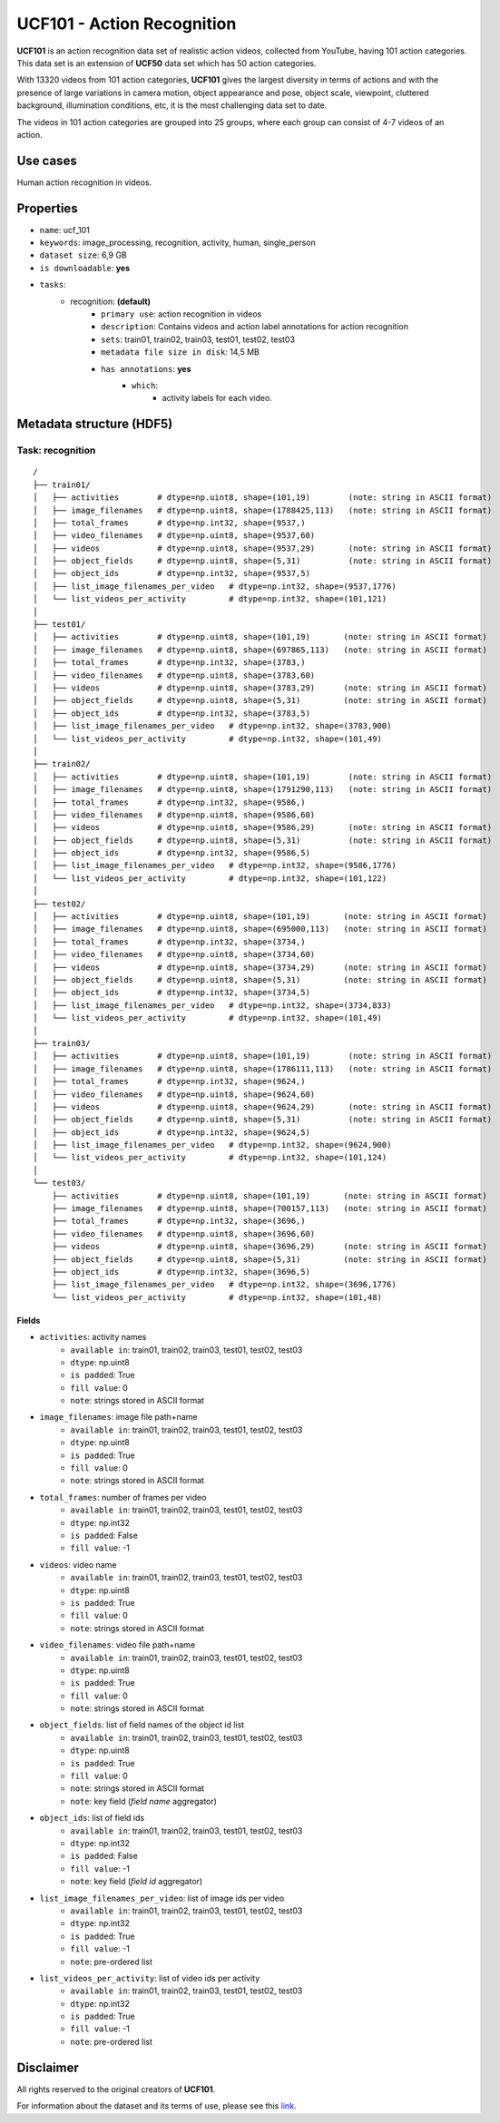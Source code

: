 .. _ucf_101_readme:

===========================
UCF101 - Action Recognition
===========================

**UCF101** is an action recognition data set of realistic action videos, collected from YouTube,
having 101 action categories. This data set is an extension of **UCF50** data set which has 50 action
categories.

With 13320 videos from 101 action categories, **UCF101** gives the largest diversity in terms of
actions and with the presence of large variations in camera motion, object appearance and pose,
object scale, viewpoint, cluttered background, illumination conditions, etc, it is the most
challenging data set to date.

The videos in 101 action categories are grouped into 25 groups, where each group can consist of
4-7 videos of an action.

Use cases
=========

Human action recognition in videos.


Properties
==========

- ``name``: ucf_101
- ``keywords``: image_processing, recognition, activity, human, single_person
- ``dataset size``: 6,9 GB
- ``is downloadable``: **yes**
- ``tasks``:
    - recognition: **(default)**
        - ``primary use``: action recognition in videos
        - ``description``: Contains videos and action label annotations for action recognition
        - ``sets``: train01, train02, train03, test01, test02, test03
        - ``metadata file size in disk``: 14,5 MB
        - ``has annotations``: **yes**
            - ``which``:
                - activity labels for each video.


Metadata structure (HDF5)
=========================

Task: recognition
-----------------

::

    /
    ├── train01/
    │   ├── activities        # dtype=np.uint8, shape=(101,19)        (note: string in ASCII format)
    │   ├── image_filenames   # dtype=np.uint8, shape=(1788425,113)   (note: string in ASCII format)
    │   ├── total_frames      # dtype=np.int32, shape=(9537,)
    │   ├── video_filenames   # dtype=np.uint8, shape=(9537,60)
    │   ├── videos            # dtype=np.uint8, shape=(9537,29)       (note: string in ASCII format)
    │   ├── object_fields     # dtype=np.uint8, shape=(5,31)          (note: string in ASCII format)
    │   ├── object_ids        # dtype=np.int32, shape=(9537,5)
    │   ├── list_image_filenames_per_video   # dtype=np.int32, shape=(9537,1776)
    │   └── list_videos_per_activity         # dtype=np.int32, shape=(101,121)
    │
    ├── test01/
    │   ├── activities        # dtype=np.uint8, shape=(101,19)       (note: string in ASCII format)
    │   ├── image_filenames   # dtype=np.uint8, shape=(697865,113)   (note: string in ASCII format)
    │   ├── total_frames      # dtype=np.int32, shape=(3783,)
    │   ├── video_filenames   # dtype=np.uint8, shape=(3783,60)
    │   ├── videos            # dtype=np.uint8, shape=(3783,29)      (note: string in ASCII format)
    │   ├── object_fields     # dtype=np.uint8, shape=(5,31)         (note: string in ASCII format)
    │   ├── object_ids        # dtype=np.int32, shape=(3783,5)
    │   ├── list_image_filenames_per_video   # dtype=np.int32, shape=(3783,900)
    │   └── list_videos_per_activity         # dtype=np.int32, shape=(101,49)
    │
    ├── train02/
    │   ├── activities        # dtype=np.uint8, shape=(101,19)        (note: string in ASCII format)
    │   ├── image_filenames   # dtype=np.uint8, shape=(1791290,113)   (note: string in ASCII format)
    │   ├── total_frames      # dtype=np.int32, shape=(9586,)
    │   ├── video_filenames   # dtype=np.uint8, shape=(9586,60)
    │   ├── videos            # dtype=np.uint8, shape=(9586,29)       (note: string in ASCII format)
    │   ├── object_fields     # dtype=np.uint8, shape=(5,31)          (note: string in ASCII format)
    │   ├── object_ids        # dtype=np.int32, shape=(9586,5)
    │   ├── list_image_filenames_per_video   # dtype=np.int32, shape=(9586,1776)
    │   └── list_videos_per_activity         # dtype=np.int32, shape=(101,122)
    │
    ├── test02/
    │   ├── activities        # dtype=np.uint8, shape=(101,19)       (note: string in ASCII format)
    │   ├── image_filenames   # dtype=np.uint8, shape=(695000,113)   (note: string in ASCII format)
    │   ├── total_frames      # dtype=np.int32, shape=(3734,)
    │   ├── video_filenames   # dtype=np.uint8, shape=(3734,60)
    │   ├── videos            # dtype=np.uint8, shape=(3734,29)      (note: string in ASCII format)
    │   ├── object_fields     # dtype=np.uint8, shape=(5,31)         (note: string in ASCII format)
    │   ├── object_ids        # dtype=np.int32, shape=(3734,5)
    │   ├── list_image_filenames_per_video   # dtype=np.int32, shape=(3734,833)
    │   └── list_videos_per_activity         # dtype=np.int32, shape=(101,49)
    │
    ├── train03/
    │   ├── activities        # dtype=np.uint8, shape=(101,19)        (note: string in ASCII format)
    │   ├── image_filenames   # dtype=np.uint8, shape=(1786111,113)   (note: string in ASCII format)
    │   ├── total_frames      # dtype=np.int32, shape=(9624,)
    │   ├── video_filenames   # dtype=np.uint8, shape=(9624,60)
    │   ├── videos            # dtype=np.uint8, shape=(9624,29)       (note: string in ASCII format)
    │   ├── object_fields     # dtype=np.uint8, shape=(5,31)          (note: string in ASCII format)
    │   ├── object_ids        # dtype=np.int32, shape=(9624,5)
    │   ├── list_image_filenames_per_video   # dtype=np.int32, shape=(9624,900)
    │   └── list_videos_per_activity         # dtype=np.int32, shape=(101,124)
    │
    └── test03/
        ├── activities        # dtype=np.uint8, shape=(101,19)       (note: string in ASCII format)
        ├── image_filenames   # dtype=np.uint8, shape=(700157,113)   (note: string in ASCII format)
        ├── total_frames      # dtype=np.int32, shape=(3696,)
        ├── video_filenames   # dtype=np.uint8, shape=(3696,60)
        ├── videos            # dtype=np.uint8, shape=(3696,29)      (note: string in ASCII format)
        ├── object_fields     # dtype=np.uint8, shape=(5,31)         (note: string in ASCII format)
        ├── object_ids        # dtype=np.int32, shape=(3696,5)
        ├── list_image_filenames_per_video   # dtype=np.int32, shape=(3696,1776)
        └── list_videos_per_activity         # dtype=np.int32, shape=(101,48)


Fields
^^^^^^

- ``activities``: activity names
    - ``available in``: train01,  train02,  train03,  test01,  test02,  test03
    - ``dtype``: np.uint8
    - ``is padded``: True
    - ``fill value``: 0
    - ``note``: strings stored in ASCII format
- ``image_filenames``: image file path+name
    - ``available in``: train01,  train02,  train03,  test01,  test02,  test03
    - ``dtype``: np.uint8
    - ``is padded``: True
    - ``fill value``: 0
    - ``note``: strings stored in ASCII format
- ``total_frames``: number of frames per video
    - ``available in``: train01,  train02,  train03,  test01,  test02,  test03
    - ``dtype``: np.int32
    - ``is padded``: False
    - ``fill value``: -1
- ``videos``: video name
    - ``available in``: train01,  train02,  train03,  test01,  test02,  test03
    - ``dtype``: np.uint8
    - ``is padded``: True
    - ``fill value``: 0
    - ``note``: strings stored in ASCII format
- ``video_filenames``: video file path+name
    - ``available in``: train01,  train02,  train03,  test01,  test02,  test03
    - ``dtype``: np.uint8
    - ``is padded``: True
    - ``fill value``: 0
    - ``note``: strings stored in ASCII format
- ``object_fields``: list of field names of the object id list
    - ``available in``: train01,  train02,  train03,  test01,  test02,  test03
    - ``dtype``: np.uint8
    - ``is padded``: True
    - ``fill value``: 0
    - ``note``: strings stored in ASCII format
    - ``note``: key field (*field name* aggregator)
- ``object_ids``: list of field ids
    - ``available in``: train01,  train02,  train03,  test01,  test02,  test03
    - ``dtype``: np.int32
    - ``is padded``: False
    - ``fill value``: -1
    - ``note``: key field (*field id* aggregator)
- ``list_image_filenames_per_video``: list of image ids per video
    - ``available in``: train01,  train02,  train03,  test01,  test02,  test03
    - ``dtype``: np.int32
    - ``is padded``: True
    - ``fill value``: -1
    - ``note``: pre-ordered list
- ``list_videos_per_activity``: list of video ids per activity
    - ``available in``: train01,  train02,  train03,  test01,  test02,  test03
    - ``dtype``: np.int32
    - ``is padded``: True
    - ``fill value``: -1
    - ``note``: pre-ordered list


Disclaimer
==========

All rights reserved to the original creators of **UCF101**.

For information about the dataset and its terms of use, please see this `link <http://crcv.ucf.edu/data/UCF101.php>`_.